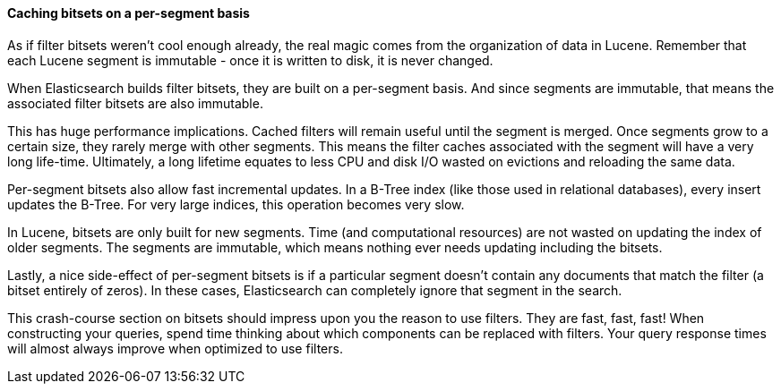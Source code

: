 
==== Caching bitsets on a per-segment basis

As if filter bitsets weren't cool enough already, the real magic comes from the
organization of data in Lucene. Remember that each Lucene segment is
immutable - once it is written to disk, it is never changed.

When Elasticsearch builds filter bitsets, they are built on a per-segment basis.
And since segments are immutable, that means the associated filter bitsets are
also immutable.

This has huge performance implications.  Cached filters will remain useful until
the segment is merged.  Once segments grow to a certain size, they rarely merge
with other segments.  This means the filter caches associated with the segment
will have a very long life-time.  Ultimately, a long lifetime
equates to less CPU and disk I/O wasted on evictions and reloading the same data.

Per-segment bitsets also allow fast incremental updates.  In a B-Tree index (like
those used in relational databases), every insert updates the B-Tree.  For very
large indices, this operation becomes very slow.

In Lucene, bitsets are only built for new segments.  Time (and computational
resources) are not wasted on updating the index of older segments.  The segments
are immutable, which means nothing ever needs updating including the bitsets.

Lastly, a nice side-effect of per-segment bitsets is if a particular segment 
doesn't contain any documents that match the filter (a bitset entirely of zeros). 
In these cases, Elasticsearch can completely ignore that segment in the search.

This crash-course section on bitsets should impress upon you the reason to use
filters.  They are fast, fast, fast!  When constructing your queries, spend 
time thinking about which components can be replaced with filters.  Your
query response times will almost always improve when optimized to use filters.

